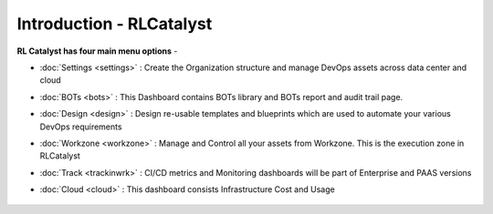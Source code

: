 Introduction - RLCatalyst
=======================

**RL Catalyst has four main menu options** -

* :doc:`Settings <settings>` : Create the Organization structure and manage DevOps assets across data center and cloud 
* :doc:`BOTs <bots>` : This Dashboard contains BOTs library and BOTs report and audit trail page.
* :doc:`Design <design>` : Design re-usable templates and blueprints which are used to automate your various DevOps requirements
* :doc:`Workzone <workzone>` : Manage and Control all your assets from Workzone. This is the execution zone in RLCatalyst
* :doc:`Track <trackinwrk>` : CI/CD metrics and Monitoring dashboards will be part of Enterprise and PAAS versions
* :doc:`Cloud <cloud>` : This dashboard consists Infrastructure Cost and Usage



    .. image:: /images/updated_img/logo_header.png



	